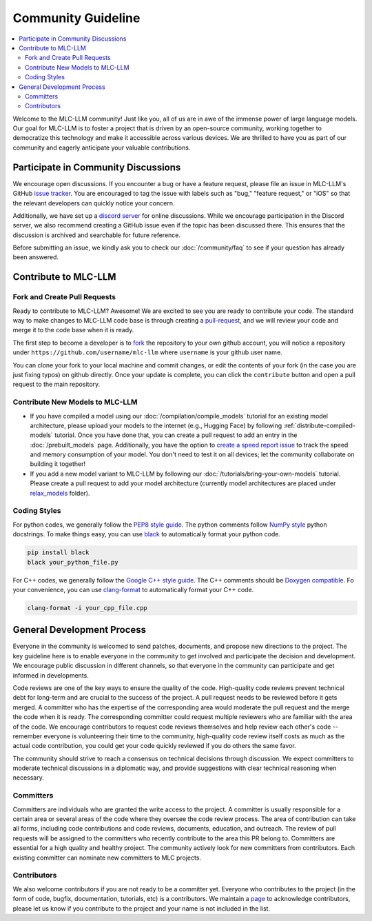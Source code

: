 .. _community_guide:

Community Guideline
===================

.. contents::
  :depth: 2
  :local:

Welcome to the MLC-LLM community! Just like you, all of us are in awe of the immense power of large language models.
Our goal for MLC-LLM is to foster a project that is driven by an open-source community, working together to democratize
this technology and make it accessible across various devices. We are thrilled to have you as part of our
community and eagerly anticipate your valuable contributions.


.. _community_discussion:

Participate in Community Discussions
------------------------------------

We encourage open discussions. If you encounter a bug or have a feature request, please file an issue in MLC-LLM's
GitHub `issue tracker <https://github.com/mlc-ai/mlc-llm/issues>`__. You are encouraged to tag the issue with labels
such as "bug," "feature request," or "iOS" so that the relevant developers can quickly notice your concern.

Additionally, we have set up a `discord server <https://discord.gg/9Xpy2HGBuD>`__ for online discussions.
While we encourage participation in the Discord server, we also recommend creating a GitHub issue even if the
topic has been discussed there. This ensures that the discussion is archived and searchable for future reference.

Before submitting an issue, we kindly ask you to check our :doc:`/community/faq` to see if your question has already been answered.

.. _contribute-to-mlc-llm:

Contribute to MLC-LLM
---------------------

.. _fork-and-create-pull-requests:

Fork and Create Pull Requests
^^^^^^^^^^^^^^^^^^^^^^^^^^^^^

Ready to contribute to MLC-LLM? Awesome! We are excited to see you are ready to contribute your code.
The standard way to make changes to MLC-LLM code base is through creating a `pull-request <https://github.com/mlc-ai/mlc-llm/pulls>`__,
and we will review your code and merge it to the code base when it is ready.

The first step to become a developer is to `fork <https://github.com/mlc-ai/mlc-llm/fork>`__ the repository to your own
github account, you will notice a repository under ``https://github.com/username/mlc-llm`` where ``username`` is your github user name.

You can clone your fork to your local machine and commit changes, or edit the contents of your fork (in the case you are just fixing typos)
on github directly. Once your update is complete, you can click the ``contribute`` button and open a pull request to the main repository.

.. _contribute-new-models:

Contribute New Models to MLC-LLM
^^^^^^^^^^^^^^^^^^^^^^^^^^^^^^^^

* If you have compiled a model using our :doc:`/compilation/compile_models` tutorial for an existing model architecture, please upload your models to the internet (e.g., Hugging Face) by following :ref:`distribute-compiled-models` tutorial. Once you have done that, you can create a pull request to add an entry in the :doc:`/prebuilt_models` page. Additionally, you have the option to `create a speed report issue <https://github.com/mlc-ai/mlc-llm/issues/new?assignees=&labels=Work+Item&projects=&template=speed-report.md&title=>`__ to track the speed and memory consumption of your model. You don't need to test it on all devices; let the community collaborate on building it together!

* If you add a new model variant to MLC-LLM by following our :doc:`/tutorials/bring-your-own-models` tutorial.
  Please create a pull request to add your model architecture (currently model architectures are placed under
  `relax_models <https://github.com/mlc-ai/mlc-llm/tree/main/mlc_llm/relax_model>`__ folder).

.. _coding-styles:

Coding Styles
^^^^^^^^^^^^^

For python codes, we generally follow the `PEP8 style guide <https://peps.python.org/pep-0008/>`__.
The python comments follow `NumPy style <https://sphinxcontrib-napoleon.readthedocs.io/en/latest/example_numpy.html>`__ python docstrings.
To make things easy, you can use `black <https://pypi.org/project/black/>`__ to automatically format your python code.

.. code:: bash

      pip install black
      black your_python_file.py

For C++ codes, we generally follow the `Google C++ style guide <https://google.github.io/styleguide/cppguide.html>`__.
The C++ comments should be `Doxygen compatible <http://www.doxygen.nl/manual/docblocks.html#cppblock>`__.
Fo your convenience, you can use `clang-format <https://clang.llvm.org/docs/ClangFormat.html>`__ to automatically format your C++ code.

.. code:: bash

      clang-format -i your_cpp_file.cpp

.. _general-development-process:

General Development Process
---------------------------

Everyone in the community is welcomed to send patches, documents, and propose new directions to the project.
The key guideline here is to enable everyone in the community to get involved and participate the decision and development.
We encourage public discussion in different channels, so that everyone in the community can participate
and get informed in developments.

Code reviews are one of the key ways to ensure the quality of the code. High-quality code reviews prevent technical debt
for long-term and are crucial to the success of the project. A pull request needs to be reviewed before it gets merged.
A committer who has the expertise of the corresponding area would moderate the pull request and the merge the code when
it is ready. The corresponding committer could request multiple reviewers who are familiar with the area of the code.
We encourage contributors to request code reviews themselves and help review each other's code -- remember everyone
is volunteering their time to the community, high-quality code review itself costs as much as the actual code
contribution, you could get your code quickly reviewed if you do others the same favor.

The community should strive to reach a consensus on technical decisions through discussion. We expect committers to
moderate technical discussions in a diplomatic way, and provide suggestions with clear technical reasoning when necessary.


.. _roles-committers:

Committers
^^^^^^^^^^

Committers are individuals who are granted the write access to the project. A committer is usually responsible for
a certain area or several areas of the code where they oversee the code review process.
The area of contribution can take all forms, including code contributions and code reviews, documents, education, and outreach.
The review of pull requests will be assigned to the committers who recently contribute to the area this PR belong to.
Committers are essential for a high quality and healthy project. The community actively look for new committers
from contributors. Each existing committer can nominate new committers to MLC projects.

.. _roles-contributors:

Contributors
^^^^^^^^^^^^
We also welcome contributors if you are not ready to be a committer yet. Everyone who contributes to
the project (in the form of code, bugfix, documentation, tutorials, etc) is a contributors.
We maintain a `page <https://github.com/mlc-ai/mlc-llm/blob/main/CONTRIBUTORS.md>`__ to acknowledge contributors,
please let us know if you contribute to the project and your name is not included in the list.
